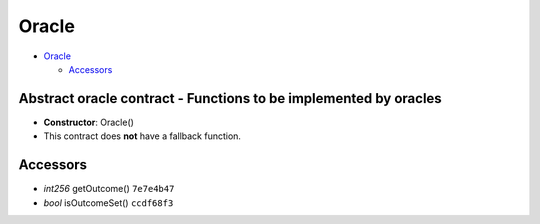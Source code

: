 Oracle
======

-  `Oracle <#oracle>`__

   -  `Accessors <#accessors>`__

Abstract oracle contract - Functions to be implemented by oracles
-----------------------------------------------------------------

-  **Constructor**: Oracle()
-  This contract does **not** have a fallback function.

Accessors
---------

-  *int256* getOutcome() ``7e7e4b47``
-  *bool* isOutcomeSet() ``ccdf68f3``
